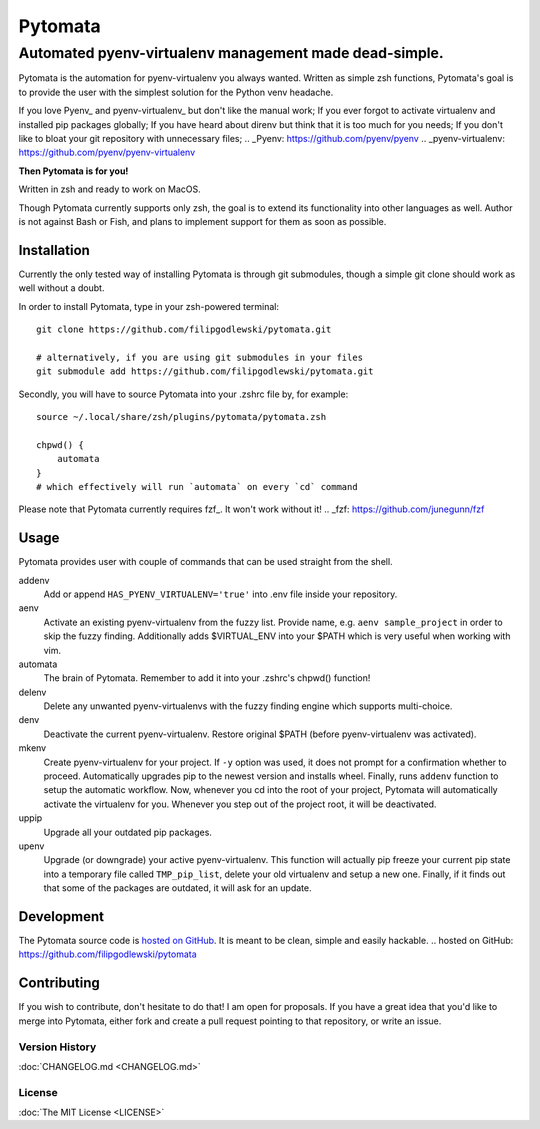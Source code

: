 ========
Pytomata
========

Automated pyenv-virtualenv management made dead-simple.
-------------------------------------------------------

Pytomata is the automation for pyenv-virtualenv you always wanted.
Written as simple zsh functions, Pytomata's goal is to provide the user
with the simplest solution for the Python venv headache.

If you love Pyenv_ and pyenv-virtualenv_ but don't like the manual work;
If you ever forgot to activate virtualenv and installed pip packages globally;
If you have heard about direnv but think that it is too much for you needs;
If you don't like to bloat your git repository with unnecessary files;
.. _Pyenv: https://github.com/pyenv/pyenv
.. _pyenv-virtualenv: https://github.com/pyenv/pyenv-virtualenv

**Then Pytomata is for you!**

Written in zsh and ready to work on MacOS.

Though Pytomata currently supports only zsh, the goal is to extend
its functionality into other languages as well.
Author is not against Bash or Fish, and plans to implement support
for them as soon as possible.

Installation
^^^^^^^^^^^^

Currently the only tested way of installing Pytomata is through git submodules,
though a simple git clone should work as well without a doubt.

In order to install Pytomata, type in your zsh-powered terminal::

    git clone https://github.com/filipgodlewski/pytomata.git

    # alternatively, if you are using git submodules in your files
    git submodule add https://github.com/filipgodlewski/pytomata.git

Secondly, you will have to source Pytomata into your .zshrc file by,
for example::

    source ~/.local/share/zsh/plugins/pytomata/pytomata.zsh

    chpwd() {
        automata
    }
    # which effectively will run `automata` on every `cd` command

Please note that Pytomata currently requires fzf_. It won't work without it!
.. _fzf: https://github.com/junegunn/fzf

Usage
^^^^^

Pytomata provides user with couple of commands that
can be used straight from the shell.

addenv
    Add or append ``HAS_PYENV_VIRTUALENV='true'`` into .env file
    inside your repository.

aenv
    Activate an existing pyenv-virtualenv from the fuzzy list.
    Provide name, e.g. ``aenv sample_project`` in order to
    skip the fuzzy finding.
    Additionally adds $VIRTUAL_ENV into your $PATH
    which is very useful when working with vim.

automata
    The brain of Pytomata. Remember to add it into your .zshrc's
    chpwd() function!

delenv
    Delete any unwanted pyenv-virtualenvs with the fuzzy finding engine
    which supports multi-choice.

denv
    Deactivate the current pyenv-virtualenv.
    Restore original $PATH (before pyenv-virtualenv was activated).

mkenv
    Create pyenv-virtualenv for your project.
    If ``-y`` option was used, it does not prompt for a confirmation
    whether to proceed.
    Automatically upgrades pip to the newest version and installs wheel.
    Finally, runs ``addenv`` function to setup the automatic workflow.
    Now, whenever you cd into the root of your project, Pytomata will
    automatically activate the virtualenv for you.
    Whenever you step out of the project root, it will be deactivated.

uppip
    Upgrade all your outdated pip packages.

upenv
    Upgrade (or downgrade) your active pyenv-virtualenv.
    This function will actually pip freeze your current pip state into
    a temporary file called ``TMP_pip_list``, delete your old virtualenv
    and setup a new one.
    Finally, if it finds out that some of the packages are outdated,
    it will ask for an update.

Development
^^^^^^^^^^^

The Pytomata source code is `hosted on GitHub`_.
It is meant to be clean, simple and easily hackable.
.. _`hosted on GitHub`: https://github.com/filipgodlewski/pytomata

Contributing
^^^^^^^^^^^^

If you wish to contribute, don't hesitate to do that! I am open for proposals.
If you have a great idea that you'd like to merge into Pytomata,
either fork and create a pull request pointing to that repository, or
write an issue.

Version History
"""""""""""""""

:doc:`CHANGELOG.md <CHANGELOG.md>`

License
"""""""

:doc:`The MIT License <LICENSE>`
